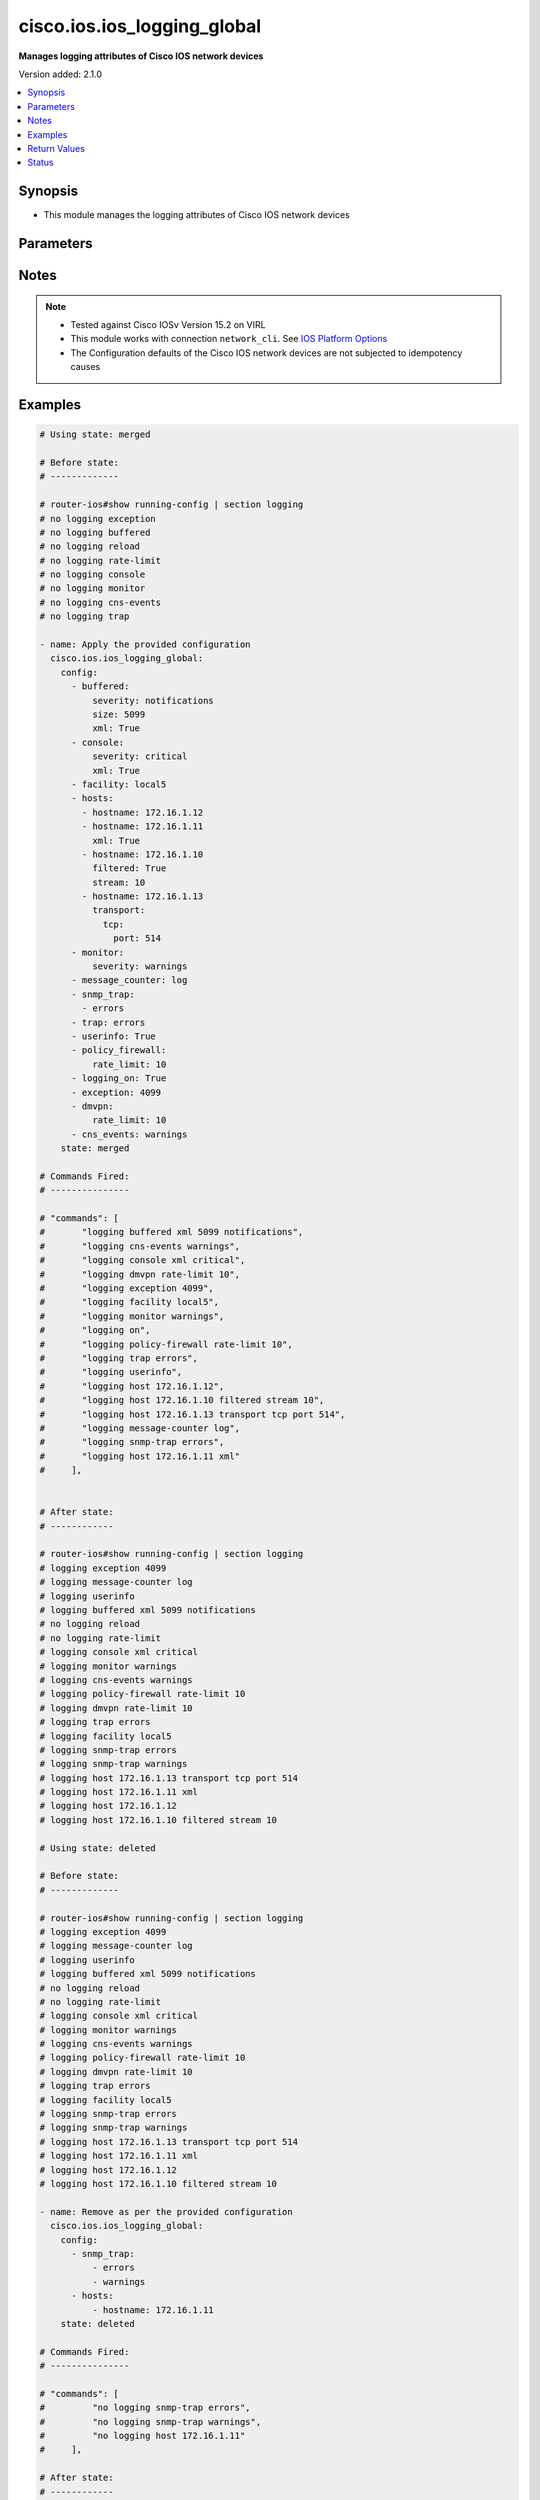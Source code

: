 .. _cisco.ios.ios_logging_global_module:


****************************
cisco.ios.ios_logging_global
****************************

**Manages logging attributes of Cisco IOS network devices**


Version added: 2.1.0

.. contents::
   :local:
   :depth: 1


Synopsis
--------
- This module manages the logging attributes of Cisco IOS network devices




Parameters
----------

.. raw:: html

    <table  border=0 cellpadding=0 class="documentation-table">
        <tr>
            <th colspan="6">Parameter</th>
            <th>Choices/<font color="blue">Defaults</font></th>
            <th width="100%">Comments</th>
        </tr>
            <tr>
                <td colspan="6">
                    <div class="ansibleOptionAnchor" id="parameter-"></div>
                    <b>config</b>
                    <a class="ansibleOptionLink" href="#parameter-" title="Permalink to this option"></a>
                    <div style="font-size: small">
                        <span style="color: purple">list</span>
                         / <span style="color: purple">elements=dictionary</span>
                    </div>
                </td>
                <td>
                </td>
                <td>
                        <div>A list containing dictionary of logging options</div>
                </td>
            </tr>
                                <tr>
                    <td class="elbow-placeholder"></td>
                <td colspan="5">
                    <div class="ansibleOptionAnchor" id="parameter-"></div>
                    <b>buffered</b>
                    <a class="ansibleOptionLink" href="#parameter-" title="Permalink to this option"></a>
                    <div style="font-size: small">
                        <span style="color: purple">dictionary</span>
                    </div>
                </td>
                <td>
                </td>
                <td>
                        <div>Set buffered logging parameters</div>
                </td>
            </tr>
                                <tr>
                    <td class="elbow-placeholder"></td>
                    <td class="elbow-placeholder"></td>
                <td colspan="4">
                    <div class="ansibleOptionAnchor" id="parameter-"></div>
                    <b>discriminator</b>
                    <a class="ansibleOptionLink" href="#parameter-" title="Permalink to this option"></a>
                    <div style="font-size: small">
                        <span style="color: purple">string</span>
                    </div>
                </td>
                <td>
                </td>
                <td>
                        <div>Establish MD-Buffer association</div>
                </td>
            </tr>
            <tr>
                    <td class="elbow-placeholder"></td>
                    <td class="elbow-placeholder"></td>
                <td colspan="4">
                    <div class="ansibleOptionAnchor" id="parameter-"></div>
                    <b>filtered</b>
                    <a class="ansibleOptionLink" href="#parameter-" title="Permalink to this option"></a>
                    <div style="font-size: small">
                        <span style="color: purple">boolean</span>
                    </div>
                </td>
                <td>
                        <ul style="margin: 0; padding: 0"><b>Choices:</b>
                                    <li>no</li>
                                    <li>yes</li>
                        </ul>
                </td>
                <td>
                        <div>Enable filtered logging</div>
                </td>
            </tr>
            <tr>
                    <td class="elbow-placeholder"></td>
                    <td class="elbow-placeholder"></td>
                <td colspan="4">
                    <div class="ansibleOptionAnchor" id="parameter-"></div>
                    <b>severity</b>
                    <a class="ansibleOptionLink" href="#parameter-" title="Permalink to this option"></a>
                    <div style="font-size: small">
                        <span style="color: purple">string</span>
                    </div>
                </td>
                <td>
                        <ul style="margin: 0; padding: 0"><b>Choices:</b>
                                    <li>alerts</li>
                                    <li>critical</li>
                                    <li>debugging</li>
                                    <li>emergencies</li>
                                    <li>errors</li>
                                    <li>informational</li>
                                    <li>notifications</li>
                                    <li>warnings</li>
                        </ul>
                </td>
                <td>
                        <div>Logging severity level</div>
                </td>
            </tr>
            <tr>
                    <td class="elbow-placeholder"></td>
                    <td class="elbow-placeholder"></td>
                <td colspan="4">
                    <div class="ansibleOptionAnchor" id="parameter-"></div>
                    <b>size</b>
                    <a class="ansibleOptionLink" href="#parameter-" title="Permalink to this option"></a>
                    <div style="font-size: small">
                        <span style="color: purple">integer</span>
                    </div>
                </td>
                <td>
                </td>
                <td>
                        <div>Logging buffer size</div>
                </td>
            </tr>
            <tr>
                    <td class="elbow-placeholder"></td>
                    <td class="elbow-placeholder"></td>
                <td colspan="4">
                    <div class="ansibleOptionAnchor" id="parameter-"></div>
                    <b>xml</b>
                    <a class="ansibleOptionLink" href="#parameter-" title="Permalink to this option"></a>
                    <div style="font-size: small">
                        <span style="color: purple">boolean</span>
                    </div>
                </td>
                <td>
                        <ul style="margin: 0; padding: 0"><b>Choices:</b>
                                    <li>no</li>
                                    <li>yes</li>
                        </ul>
                </td>
                <td>
                        <div>Enable logging in XML to XML logging buffer</div>
                </td>
            </tr>

            <tr>
                    <td class="elbow-placeholder"></td>
                <td colspan="5">
                    <div class="ansibleOptionAnchor" id="parameter-"></div>
                    <b>buginf</b>
                    <a class="ansibleOptionLink" href="#parameter-" title="Permalink to this option"></a>
                    <div style="font-size: small">
                        <span style="color: purple">boolean</span>
                    </div>
                </td>
                <td>
                        <ul style="margin: 0; padding: 0"><b>Choices:</b>
                                    <li>no</li>
                                    <li>yes</li>
                        </ul>
                </td>
                <td>
                        <div>Enable buginf logging for debugging</div>
                </td>
            </tr>
            <tr>
                    <td class="elbow-placeholder"></td>
                <td colspan="5">
                    <div class="ansibleOptionAnchor" id="parameter-"></div>
                    <b>cns_events</b>
                    <a class="ansibleOptionLink" href="#parameter-" title="Permalink to this option"></a>
                    <div style="font-size: small">
                        <span style="color: purple">string</span>
                    </div>
                </td>
                <td>
                        <ul style="margin: 0; padding: 0"><b>Choices:</b>
                                    <li>alerts</li>
                                    <li>critical</li>
                                    <li>debugging</li>
                                    <li>emergencies</li>
                                    <li>errors</li>
                                    <li>informational</li>
                                    <li>notifications</li>
                                    <li>warnings</li>
                        </ul>
                </td>
                <td>
                        <div>Set CNS Event logging level</div>
                </td>
            </tr>
            <tr>
                    <td class="elbow-placeholder"></td>
                <td colspan="5">
                    <div class="ansibleOptionAnchor" id="parameter-"></div>
                    <b>console</b>
                    <a class="ansibleOptionLink" href="#parameter-" title="Permalink to this option"></a>
                    <div style="font-size: small">
                        <span style="color: purple">dictionary</span>
                    </div>
                </td>
                <td>
                </td>
                <td>
                        <div>Set console logging parameters</div>
                </td>
            </tr>
                                <tr>
                    <td class="elbow-placeholder"></td>
                    <td class="elbow-placeholder"></td>
                <td colspan="4">
                    <div class="ansibleOptionAnchor" id="parameter-"></div>
                    <b>discriminator</b>
                    <a class="ansibleOptionLink" href="#parameter-" title="Permalink to this option"></a>
                    <div style="font-size: small">
                        <span style="color: purple">string</span>
                    </div>
                </td>
                <td>
                </td>
                <td>
                        <div>Establish MD-Buffer association</div>
                </td>
            </tr>
            <tr>
                    <td class="elbow-placeholder"></td>
                    <td class="elbow-placeholder"></td>
                <td colspan="4">
                    <div class="ansibleOptionAnchor" id="parameter-"></div>
                    <b>filtered</b>
                    <a class="ansibleOptionLink" href="#parameter-" title="Permalink to this option"></a>
                    <div style="font-size: small">
                        <span style="color: purple">boolean</span>
                    </div>
                </td>
                <td>
                        <ul style="margin: 0; padding: 0"><b>Choices:</b>
                                    <li>no</li>
                                    <li>yes</li>
                        </ul>
                </td>
                <td>
                        <div>Enable filtered logging</div>
                </td>
            </tr>
            <tr>
                    <td class="elbow-placeholder"></td>
                    <td class="elbow-placeholder"></td>
                <td colspan="4">
                    <div class="ansibleOptionAnchor" id="parameter-"></div>
                    <b>severity</b>
                    <a class="ansibleOptionLink" href="#parameter-" title="Permalink to this option"></a>
                    <div style="font-size: small">
                        <span style="color: purple">string</span>
                    </div>
                </td>
                <td>
                        <ul style="margin: 0; padding: 0"><b>Choices:</b>
                                    <li>alerts</li>
                                    <li>critical</li>
                                    <li>debugging</li>
                                    <li>emergencies</li>
                                    <li>errors</li>
                                    <li>informational</li>
                                    <li>notifications</li>
                                    <li>warnings</li>
                                    <li>guaranteed</li>
                        </ul>
                </td>
                <td>
                        <div>Logging severity level</div>
                </td>
            </tr>
            <tr>
                    <td class="elbow-placeholder"></td>
                    <td class="elbow-placeholder"></td>
                <td colspan="4">
                    <div class="ansibleOptionAnchor" id="parameter-"></div>
                    <b>xml</b>
                    <a class="ansibleOptionLink" href="#parameter-" title="Permalink to this option"></a>
                    <div style="font-size: small">
                        <span style="color: purple">boolean</span>
                    </div>
                </td>
                <td>
                        <ul style="margin: 0; padding: 0"><b>Choices:</b>
                                    <li>no</li>
                                    <li>yes</li>
                        </ul>
                </td>
                <td>
                        <div>Enable logging in XML to XML logging buffer</div>
                </td>
            </tr>

            <tr>
                    <td class="elbow-placeholder"></td>
                <td colspan="5">
                    <div class="ansibleOptionAnchor" id="parameter-"></div>
                    <b>count</b>
                    <a class="ansibleOptionLink" href="#parameter-" title="Permalink to this option"></a>
                    <div style="font-size: small">
                        <span style="color: purple">boolean</span>
                    </div>
                </td>
                <td>
                        <ul style="margin: 0; padding: 0"><b>Choices:</b>
                                    <li>no</li>
                                    <li>yes</li>
                        </ul>
                </td>
                <td>
                        <div>Count every log message and timestamp last occurance</div>
                </td>
            </tr>
            <tr>
                    <td class="elbow-placeholder"></td>
                <td colspan="5">
                    <div class="ansibleOptionAnchor" id="parameter-"></div>
                    <b>delimiter</b>
                    <a class="ansibleOptionLink" href="#parameter-" title="Permalink to this option"></a>
                    <div style="font-size: small">
                        <span style="color: purple">dictionary</span>
                    </div>
                </td>
                <td>
                </td>
                <td>
                        <div>Append delimiter to syslog messages</div>
                </td>
            </tr>
                                <tr>
                    <td class="elbow-placeholder"></td>
                    <td class="elbow-placeholder"></td>
                <td colspan="4">
                    <div class="ansibleOptionAnchor" id="parameter-"></div>
                    <b>tcp</b>
                    <a class="ansibleOptionLink" href="#parameter-" title="Permalink to this option"></a>
                    <div style="font-size: small">
                        <span style="color: purple">boolean</span>
                    </div>
                </td>
                <td>
                        <ul style="margin: 0; padding: 0"><b>Choices:</b>
                                    <li>no</li>
                                    <li>yes</li>
                        </ul>
                </td>
                <td>
                        <div>Append delimiter to syslog messages over TCP</div>
                </td>
            </tr>

            <tr>
                    <td class="elbow-placeholder"></td>
                <td colspan="5">
                    <div class="ansibleOptionAnchor" id="parameter-"></div>
                    <b>discriminator</b>
                    <a class="ansibleOptionLink" href="#parameter-" title="Permalink to this option"></a>
                    <div style="font-size: small">
                        <span style="color: purple">list</span>
                         / <span style="color: purple">elements=string</span>
                    </div>
                </td>
                <td>
                </td>
                <td>
                        <div>Create or modify a message discriminator</div>
                </td>
            </tr>
            <tr>
                    <td class="elbow-placeholder"></td>
                <td colspan="5">
                    <div class="ansibleOptionAnchor" id="parameter-"></div>
                    <b>dmvpn</b>
                    <a class="ansibleOptionLink" href="#parameter-" title="Permalink to this option"></a>
                    <div style="font-size: small">
                        <span style="color: purple">dictionary</span>
                    </div>
                </td>
                <td>
                </td>
                <td>
                        <div>DMVPN Configuration</div>
                </td>
            </tr>
                                <tr>
                    <td class="elbow-placeholder"></td>
                    <td class="elbow-placeholder"></td>
                <td colspan="4">
                    <div class="ansibleOptionAnchor" id="parameter-"></div>
                    <b>rate_limit</b>
                    <a class="ansibleOptionLink" href="#parameter-" title="Permalink to this option"></a>
                    <div style="font-size: small">
                        <span style="color: purple">integer</span>
                    </div>
                </td>
                <td>
                </td>
                <td>
                        <div>rate in messages/minute, default is 600 messages/minute (1-10000)</div>
                </td>
            </tr>

            <tr>
                    <td class="elbow-placeholder"></td>
                <td colspan="5">
                    <div class="ansibleOptionAnchor" id="parameter-"></div>
                    <b>esm</b>
                    <a class="ansibleOptionLink" href="#parameter-" title="Permalink to this option"></a>
                    <div style="font-size: small">
                        <span style="color: purple">dictionary</span>
                    </div>
                </td>
                <td>
                </td>
                <td>
                        <div>Set ESM filter restrictions</div>
                </td>
            </tr>
                                <tr>
                    <td class="elbow-placeholder"></td>
                    <td class="elbow-placeholder"></td>
                <td colspan="4">
                    <div class="ansibleOptionAnchor" id="parameter-"></div>
                    <b>config</b>
                    <a class="ansibleOptionLink" href="#parameter-" title="Permalink to this option"></a>
                    <div style="font-size: small">
                        <span style="color: purple">boolean</span>
                    </div>
                </td>
                <td>
                        <ul style="margin: 0; padding: 0"><b>Choices:</b>
                                    <li>no</li>
                                    <li>yes</li>
                        </ul>
                </td>
                <td>
                        <div>Permit/Deny configuration changes from ESM filters</div>
                </td>
            </tr>

            <tr>
                    <td class="elbow-placeholder"></td>
                <td colspan="5">
                    <div class="ansibleOptionAnchor" id="parameter-"></div>
                    <b>exception</b>
                    <a class="ansibleOptionLink" href="#parameter-" title="Permalink to this option"></a>
                    <div style="font-size: small">
                        <span style="color: purple">integer</span>
                    </div>
                </td>
                <td>
                </td>
                <td>
                        <div>Limit size of exception flush output (4096-2147483647)</div>
                </td>
            </tr>
            <tr>
                    <td class="elbow-placeholder"></td>
                <td colspan="5">
                    <div class="ansibleOptionAnchor" id="parameter-"></div>
                    <b>facility</b>
                    <a class="ansibleOptionLink" href="#parameter-" title="Permalink to this option"></a>
                    <div style="font-size: small">
                        <span style="color: purple">string</span>
                    </div>
                </td>
                <td>
                        <ul style="margin: 0; padding: 0"><b>Choices:</b>
                                    <li>auth</li>
                                    <li>cron</li>
                                    <li>daemon</li>
                                    <li>kern</li>
                                    <li>local0</li>
                                    <li>local1</li>
                                    <li>local2</li>
                                    <li>local3</li>
                                    <li>local4</li>
                                    <li>local5</li>
                                    <li>local6</li>
                                    <li>local7</li>
                                    <li>lpr</li>
                                    <li>mail</li>
                                    <li>news</li>
                                    <li>sys10</li>
                                    <li>sys11</li>
                                    <li>sys12</li>
                                    <li>sys13</li>
                                    <li>sys14</li>
                                    <li>sys9</li>
                                    <li>syslog</li>
                                    <li>user</li>
                                    <li>uucp</li>
                        </ul>
                </td>
                <td>
                        <div>Facility parameter for syslog messages</div>
                </td>
            </tr>
            <tr>
                    <td class="elbow-placeholder"></td>
                <td colspan="5">
                    <div class="ansibleOptionAnchor" id="parameter-"></div>
                    <b>filter</b>
                    <a class="ansibleOptionLink" href="#parameter-" title="Permalink to this option"></a>
                    <div style="font-size: small">
                        <span style="color: purple">list</span>
                         / <span style="color: purple">elements=dictionary</span>
                    </div>
                </td>
                <td>
                </td>
                <td>
                        <div>Specify logging filter</div>
                </td>
            </tr>
                                <tr>
                    <td class="elbow-placeholder"></td>
                    <td class="elbow-placeholder"></td>
                <td colspan="4">
                    <div class="ansibleOptionAnchor" id="parameter-"></div>
                    <b>args</b>
                    <a class="ansibleOptionLink" href="#parameter-" title="Permalink to this option"></a>
                    <div style="font-size: small">
                        <span style="color: purple">string</span>
                    </div>
                </td>
                <td>
                </td>
                <td>
                        <div>Arguments passed to filter module.</div>
                </td>
            </tr>
            <tr>
                    <td class="elbow-placeholder"></td>
                    <td class="elbow-placeholder"></td>
                <td colspan="4">
                    <div class="ansibleOptionAnchor" id="parameter-"></div>
                    <b>order</b>
                    <a class="ansibleOptionLink" href="#parameter-" title="Permalink to this option"></a>
                    <div style="font-size: small">
                        <span style="color: purple">integer</span>
                    </div>
                </td>
                <td>
                </td>
                <td>
                        <div>Order of filter execution</div>
                </td>
            </tr>
            <tr>
                    <td class="elbow-placeholder"></td>
                    <td class="elbow-placeholder"></td>
                <td colspan="4">
                    <div class="ansibleOptionAnchor" id="parameter-"></div>
                    <b>url</b>
                    <a class="ansibleOptionLink" href="#parameter-" title="Permalink to this option"></a>
                    <div style="font-size: small">
                        <span style="color: purple">string</span>
                    </div>
                </td>
                <td>
                </td>
                <td>
                        <div>Filter Uniform Resource Locator</div>
                </td>
            </tr>

            <tr>
                    <td class="elbow-placeholder"></td>
                <td colspan="5">
                    <div class="ansibleOptionAnchor" id="parameter-"></div>
                    <b>history</b>
                    <a class="ansibleOptionLink" href="#parameter-" title="Permalink to this option"></a>
                    <div style="font-size: small">
                        <span style="color: purple">dictionary</span>
                    </div>
                </td>
                <td>
                </td>
                <td>
                        <div>Configure syslog history table</div>
                </td>
            </tr>
                                <tr>
                    <td class="elbow-placeholder"></td>
                    <td class="elbow-placeholder"></td>
                <td colspan="4">
                    <div class="ansibleOptionAnchor" id="parameter-"></div>
                    <b>severity</b>
                    <a class="ansibleOptionLink" href="#parameter-" title="Permalink to this option"></a>
                    <div style="font-size: small">
                        <span style="color: purple">string</span>
                    </div>
                </td>
                <td>
                        <ul style="margin: 0; padding: 0"><b>Choices:</b>
                                    <li>alerts</li>
                                    <li>critical</li>
                                    <li>debugging</li>
                                    <li>emergencies</li>
                                    <li>errors</li>
                                    <li>informational</li>
                                    <li>notifications</li>
                                    <li>warnings</li>
                        </ul>
                </td>
                <td>
                        <div>Logging severity level</div>
                </td>
            </tr>
            <tr>
                    <td class="elbow-placeholder"></td>
                    <td class="elbow-placeholder"></td>
                <td colspan="4">
                    <div class="ansibleOptionAnchor" id="parameter-"></div>
                    <b>size</b>
                    <a class="ansibleOptionLink" href="#parameter-" title="Permalink to this option"></a>
                    <div style="font-size: small">
                        <span style="color: purple">integer</span>
                    </div>
                </td>
                <td>
                </td>
                <td>
                        <div>Logging buffer size</div>
                </td>
            </tr>

            <tr>
                    <td class="elbow-placeholder"></td>
                <td colspan="5">
                    <div class="ansibleOptionAnchor" id="parameter-"></div>
                    <b>hosts</b>
                    <a class="ansibleOptionLink" href="#parameter-" title="Permalink to this option"></a>
                    <div style="font-size: small">
                        <span style="color: purple">list</span>
                         / <span style="color: purple">elements=dictionary</span>
                    </div>
                </td>
                <td>
                </td>
                <td>
                        <div>Set syslog server IP address and parameters</div>
                </td>
            </tr>
                                <tr>
                    <td class="elbow-placeholder"></td>
                    <td class="elbow-placeholder"></td>
                <td colspan="4">
                    <div class="ansibleOptionAnchor" id="parameter-"></div>
                    <b>discriminator</b>
                    <a class="ansibleOptionLink" href="#parameter-" title="Permalink to this option"></a>
                    <div style="font-size: small">
                        <span style="color: purple">string</span>
                    </div>
                </td>
                <td>
                </td>
                <td>
                        <div>Establish MD-Buffer association</div>
                </td>
            </tr>
            <tr>
                    <td class="elbow-placeholder"></td>
                    <td class="elbow-placeholder"></td>
                <td colspan="4">
                    <div class="ansibleOptionAnchor" id="parameter-"></div>
                    <b>filtered</b>
                    <a class="ansibleOptionLink" href="#parameter-" title="Permalink to this option"></a>
                    <div style="font-size: small">
                        <span style="color: purple">boolean</span>
                    </div>
                </td>
                <td>
                        <ul style="margin: 0; padding: 0"><b>Choices:</b>
                                    <li>no</li>
                                    <li>yes</li>
                        </ul>
                </td>
                <td>
                        <div>Enable filtered logging</div>
                </td>
            </tr>
            <tr>
                    <td class="elbow-placeholder"></td>
                    <td class="elbow-placeholder"></td>
                <td colspan="4">
                    <div class="ansibleOptionAnchor" id="parameter-"></div>
                    <b>hostname</b>
                    <a class="ansibleOptionLink" href="#parameter-" title="Permalink to this option"></a>
                    <div style="font-size: small">
                        <span style="color: purple">string</span>
                    </div>
                </td>
                <td>
                </td>
                <td>
                        <div>IP address of the syslog server</div>
                </td>
            </tr>
            <tr>
                    <td class="elbow-placeholder"></td>
                    <td class="elbow-placeholder"></td>
                <td colspan="4">
                    <div class="ansibleOptionAnchor" id="parameter-"></div>
                    <b>ipv6</b>
                    <a class="ansibleOptionLink" href="#parameter-" title="Permalink to this option"></a>
                    <div style="font-size: small">
                        <span style="color: purple">string</span>
                    </div>
                </td>
                <td>
                </td>
                <td>
                        <div>Configure IPv6 syslog server</div>
                </td>
            </tr>
            <tr>
                    <td class="elbow-placeholder"></td>
                    <td class="elbow-placeholder"></td>
                <td colspan="4">
                    <div class="ansibleOptionAnchor" id="parameter-"></div>
                    <b>sequence_num_session</b>
                    <a class="ansibleOptionLink" href="#parameter-" title="Permalink to this option"></a>
                    <div style="font-size: small">
                        <span style="color: purple">boolean</span>
                    </div>
                </td>
                <td>
                        <ul style="margin: 0; padding: 0"><b>Choices:</b>
                                    <li>no</li>
                                    <li>yes</li>
                        </ul>
                </td>
                <td>
                        <div>Include session sequence number tag in syslog message</div>
                </td>
            </tr>
            <tr>
                    <td class="elbow-placeholder"></td>
                    <td class="elbow-placeholder"></td>
                <td colspan="4">
                    <div class="ansibleOptionAnchor" id="parameter-"></div>
                    <b>session_id</b>
                    <a class="ansibleOptionLink" href="#parameter-" title="Permalink to this option"></a>
                    <div style="font-size: small">
                        <span style="color: purple">dictionary</span>
                    </div>
                </td>
                <td>
                </td>
                <td>
                        <div>Specify syslog message session ID tagging</div>
                </td>
            </tr>
                                <tr>
                    <td class="elbow-placeholder"></td>
                    <td class="elbow-placeholder"></td>
                    <td class="elbow-placeholder"></td>
                <td colspan="3">
                    <div class="ansibleOptionAnchor" id="parameter-"></div>
                    <b>tag</b>
                    <a class="ansibleOptionLink" href="#parameter-" title="Permalink to this option"></a>
                    <div style="font-size: small">
                        <span style="color: purple">string</span>
                    </div>
                </td>
                <td>
                        <ul style="margin: 0; padding: 0"><b>Choices:</b>
                                    <li>hostname</li>
                                    <li>ipv4</li>
                                    <li>ipv6</li>
                        </ul>
                </td>
                <td>
                        <div>Include hostname in session ID tag</div>
                </td>
            </tr>
            <tr>
                    <td class="elbow-placeholder"></td>
                    <td class="elbow-placeholder"></td>
                    <td class="elbow-placeholder"></td>
                <td colspan="3">
                    <div class="ansibleOptionAnchor" id="parameter-"></div>
                    <b>text</b>
                    <a class="ansibleOptionLink" href="#parameter-" title="Permalink to this option"></a>
                    <div style="font-size: small">
                        <span style="color: purple">string</span>
                    </div>
                </td>
                <td>
                </td>
                <td>
                        <div>Include custom string in session ID tag</div>
                </td>
            </tr>

            <tr>
                    <td class="elbow-placeholder"></td>
                    <td class="elbow-placeholder"></td>
                <td colspan="4">
                    <div class="ansibleOptionAnchor" id="parameter-"></div>
                    <b>stream</b>
                    <a class="ansibleOptionLink" href="#parameter-" title="Permalink to this option"></a>
                    <div style="font-size: small">
                        <span style="color: purple">integer</span>
                    </div>
                </td>
                <td>
                </td>
                <td>
                        <div>This server should only receive messages from a numbered stream</div>
                </td>
            </tr>
            <tr>
                    <td class="elbow-placeholder"></td>
                    <td class="elbow-placeholder"></td>
                <td colspan="4">
                    <div class="ansibleOptionAnchor" id="parameter-"></div>
                    <b>transport</b>
                    <a class="ansibleOptionLink" href="#parameter-" title="Permalink to this option"></a>
                    <div style="font-size: small">
                        <span style="color: purple">dictionary</span>
                    </div>
                </td>
                <td>
                </td>
                <td>
                        <div>Specify the transport protocol (default=UDP)</div>
                </td>
            </tr>
                                <tr>
                    <td class="elbow-placeholder"></td>
                    <td class="elbow-placeholder"></td>
                    <td class="elbow-placeholder"></td>
                <td colspan="3">
                    <div class="ansibleOptionAnchor" id="parameter-"></div>
                    <b>tcp</b>
                    <a class="ansibleOptionLink" href="#parameter-" title="Permalink to this option"></a>
                    <div style="font-size: small">
                        <span style="color: purple">dictionary</span>
                    </div>
                </td>
                <td>
                </td>
                <td>
                        <div>Transport Control Protocol</div>
                </td>
            </tr>
                                <tr>
                    <td class="elbow-placeholder"></td>
                    <td class="elbow-placeholder"></td>
                    <td class="elbow-placeholder"></td>
                    <td class="elbow-placeholder"></td>
                <td colspan="2">
                    <div class="ansibleOptionAnchor" id="parameter-"></div>
                    <b>audit</b>
                    <a class="ansibleOptionLink" href="#parameter-" title="Permalink to this option"></a>
                    <div style="font-size: small">
                        <span style="color: purple">boolean</span>
                    </div>
                </td>
                <td>
                        <ul style="margin: 0; padding: 0"><b>Choices:</b>
                                    <li>no</li>
                                    <li>yes</li>
                        </ul>
                </td>
                <td>
                        <div>Set this host for IOS firewall audit logging</div>
                </td>
            </tr>
            <tr>
                    <td class="elbow-placeholder"></td>
                    <td class="elbow-placeholder"></td>
                    <td class="elbow-placeholder"></td>
                    <td class="elbow-placeholder"></td>
                <td colspan="2">
                    <div class="ansibleOptionAnchor" id="parameter-"></div>
                    <b>discriminator</b>
                    <a class="ansibleOptionLink" href="#parameter-" title="Permalink to this option"></a>
                    <div style="font-size: small">
                        <span style="color: purple">string</span>
                    </div>
                </td>
                <td>
                </td>
                <td>
                        <div>Establish MD-Buffer association</div>
                </td>
            </tr>
            <tr>
                    <td class="elbow-placeholder"></td>
                    <td class="elbow-placeholder"></td>
                    <td class="elbow-placeholder"></td>
                    <td class="elbow-placeholder"></td>
                <td colspan="2">
                    <div class="ansibleOptionAnchor" id="parameter-"></div>
                    <b>filtered</b>
                    <a class="ansibleOptionLink" href="#parameter-" title="Permalink to this option"></a>
                    <div style="font-size: small">
                        <span style="color: purple">boolean</span>
                    </div>
                </td>
                <td>
                        <ul style="margin: 0; padding: 0"><b>Choices:</b>
                                    <li>no</li>
                                    <li>yes</li>
                        </ul>
                </td>
                <td>
                        <div>Enable filtered logging</div>
                </td>
            </tr>
            <tr>
                    <td class="elbow-placeholder"></td>
                    <td class="elbow-placeholder"></td>
                    <td class="elbow-placeholder"></td>
                    <td class="elbow-placeholder"></td>
                <td colspan="2">
                    <div class="ansibleOptionAnchor" id="parameter-"></div>
                    <b>port</b>
                    <a class="ansibleOptionLink" href="#parameter-" title="Permalink to this option"></a>
                    <div style="font-size: small">
                        <span style="color: purple">integer</span>
                    </div>
                </td>
                <td>
                </td>
                <td>
                        <div>Specify the TCP port number (default=601) (1 - 65535)</div>
                </td>
            </tr>
            <tr>
                    <td class="elbow-placeholder"></td>
                    <td class="elbow-placeholder"></td>
                    <td class="elbow-placeholder"></td>
                    <td class="elbow-placeholder"></td>
                <td colspan="2">
                    <div class="ansibleOptionAnchor" id="parameter-"></div>
                    <b>sequence_num_session</b>
                    <a class="ansibleOptionLink" href="#parameter-" title="Permalink to this option"></a>
                    <div style="font-size: small">
                        <span style="color: purple">boolean</span>
                    </div>
                </td>
                <td>
                        <ul style="margin: 0; padding: 0"><b>Choices:</b>
                                    <li>no</li>
                                    <li>yes</li>
                        </ul>
                </td>
                <td>
                        <div>Include session sequence number tag in syslog message</div>
                </td>
            </tr>
            <tr>
                    <td class="elbow-placeholder"></td>
                    <td class="elbow-placeholder"></td>
                    <td class="elbow-placeholder"></td>
                    <td class="elbow-placeholder"></td>
                <td colspan="2">
                    <div class="ansibleOptionAnchor" id="parameter-"></div>
                    <b>session_id</b>
                    <a class="ansibleOptionLink" href="#parameter-" title="Permalink to this option"></a>
                    <div style="font-size: small">
                        <span style="color: purple">dictionary</span>
                    </div>
                </td>
                <td>
                </td>
                <td>
                        <div>Specify syslog message session ID tagging</div>
                </td>
            </tr>
                                <tr>
                    <td class="elbow-placeholder"></td>
                    <td class="elbow-placeholder"></td>
                    <td class="elbow-placeholder"></td>
                    <td class="elbow-placeholder"></td>
                    <td class="elbow-placeholder"></td>
                <td colspan="1">
                    <div class="ansibleOptionAnchor" id="parameter-"></div>
                    <b>tag</b>
                    <a class="ansibleOptionLink" href="#parameter-" title="Permalink to this option"></a>
                    <div style="font-size: small">
                        <span style="color: purple">string</span>
                    </div>
                </td>
                <td>
                        <ul style="margin: 0; padding: 0"><b>Choices:</b>
                                    <li>hostname</li>
                                    <li>ipv4</li>
                                    <li>ipv6</li>
                        </ul>
                </td>
                <td>
                        <div>Include hostname in session ID tag</div>
                </td>
            </tr>
            <tr>
                    <td class="elbow-placeholder"></td>
                    <td class="elbow-placeholder"></td>
                    <td class="elbow-placeholder"></td>
                    <td class="elbow-placeholder"></td>
                    <td class="elbow-placeholder"></td>
                <td colspan="1">
                    <div class="ansibleOptionAnchor" id="parameter-"></div>
                    <b>text</b>
                    <a class="ansibleOptionLink" href="#parameter-" title="Permalink to this option"></a>
                    <div style="font-size: small">
                        <span style="color: purple">string</span>
                    </div>
                </td>
                <td>
                </td>
                <td>
                        <div>Include custom string in session ID tag</div>
                </td>
            </tr>

            <tr>
                    <td class="elbow-placeholder"></td>
                    <td class="elbow-placeholder"></td>
                    <td class="elbow-placeholder"></td>
                    <td class="elbow-placeholder"></td>
                <td colspan="2">
                    <div class="ansibleOptionAnchor" id="parameter-"></div>
                    <b>stream</b>
                    <a class="ansibleOptionLink" href="#parameter-" title="Permalink to this option"></a>
                    <div style="font-size: small">
                        <span style="color: purple">integer</span>
                    </div>
                </td>
                <td>
                </td>
                <td>
                        <div>This server should only receive messages from a numbered stream</div>
                </td>
            </tr>
            <tr>
                    <td class="elbow-placeholder"></td>
                    <td class="elbow-placeholder"></td>
                    <td class="elbow-placeholder"></td>
                    <td class="elbow-placeholder"></td>
                <td colspan="2">
                    <div class="ansibleOptionAnchor" id="parameter-"></div>
                    <b>xml</b>
                    <a class="ansibleOptionLink" href="#parameter-" title="Permalink to this option"></a>
                    <div style="font-size: small">
                        <span style="color: purple">boolean</span>
                    </div>
                </td>
                <td>
                        <ul style="margin: 0; padding: 0"><b>Choices:</b>
                                    <li>no</li>
                                    <li>yes</li>
                        </ul>
                </td>
                <td>
                        <div>Enable logging in XML to XML logging buffer</div>
                </td>
            </tr>

            <tr>
                    <td class="elbow-placeholder"></td>
                    <td class="elbow-placeholder"></td>
                    <td class="elbow-placeholder"></td>
                <td colspan="3">
                    <div class="ansibleOptionAnchor" id="parameter-"></div>
                    <b>udp</b>
                    <a class="ansibleOptionLink" href="#parameter-" title="Permalink to this option"></a>
                    <div style="font-size: small">
                        <span style="color: purple">dictionary</span>
                    </div>
                </td>
                <td>
                </td>
                <td>
                        <div>User Datagram Protocol</div>
                </td>
            </tr>
                                <tr>
                    <td class="elbow-placeholder"></td>
                    <td class="elbow-placeholder"></td>
                    <td class="elbow-placeholder"></td>
                    <td class="elbow-placeholder"></td>
                <td colspan="2">
                    <div class="ansibleOptionAnchor" id="parameter-"></div>
                    <b>discriminator</b>
                    <a class="ansibleOptionLink" href="#parameter-" title="Permalink to this option"></a>
                    <div style="font-size: small">
                        <span style="color: purple">string</span>
                    </div>
                </td>
                <td>
                </td>
                <td>
                        <div>Establish MD-Buffer association</div>
                </td>
            </tr>
            <tr>
                    <td class="elbow-placeholder"></td>
                    <td class="elbow-placeholder"></td>
                    <td class="elbow-placeholder"></td>
                    <td class="elbow-placeholder"></td>
                <td colspan="2">
                    <div class="ansibleOptionAnchor" id="parameter-"></div>
                    <b>filtered</b>
                    <a class="ansibleOptionLink" href="#parameter-" title="Permalink to this option"></a>
                    <div style="font-size: small">
                        <span style="color: purple">boolean</span>
                    </div>
                </td>
                <td>
                        <ul style="margin: 0; padding: 0"><b>Choices:</b>
                                    <li>no</li>
                                    <li>yes</li>
                        </ul>
                </td>
                <td>
                        <div>Enable filtered logging</div>
                </td>
            </tr>
            <tr>
                    <td class="elbow-placeholder"></td>
                    <td class="elbow-placeholder"></td>
                    <td class="elbow-placeholder"></td>
                    <td class="elbow-placeholder"></td>
                <td colspan="2">
                    <div class="ansibleOptionAnchor" id="parameter-"></div>
                    <b>port</b>
                    <a class="ansibleOptionLink" href="#parameter-" title="Permalink to this option"></a>
                    <div style="font-size: small">
                        <span style="color: purple">integer</span>
                    </div>
                </td>
                <td>
                </td>
                <td>
                        <div>Specify the TCP port number (default=601) (1 - 65535)</div>
                </td>
            </tr>
            <tr>
                    <td class="elbow-placeholder"></td>
                    <td class="elbow-placeholder"></td>
                    <td class="elbow-placeholder"></td>
                    <td class="elbow-placeholder"></td>
                <td colspan="2">
                    <div class="ansibleOptionAnchor" id="parameter-"></div>
                    <b>sequence_num_session</b>
                    <a class="ansibleOptionLink" href="#parameter-" title="Permalink to this option"></a>
                    <div style="font-size: small">
                        <span style="color: purple">boolean</span>
                    </div>
                </td>
                <td>
                        <ul style="margin: 0; padding: 0"><b>Choices:</b>
                                    <li>no</li>
                                    <li>yes</li>
                        </ul>
                </td>
                <td>
                        <div>Include session sequence number tag in syslog message</div>
                </td>
            </tr>
            <tr>
                    <td class="elbow-placeholder"></td>
                    <td class="elbow-placeholder"></td>
                    <td class="elbow-placeholder"></td>
                    <td class="elbow-placeholder"></td>
                <td colspan="2">
                    <div class="ansibleOptionAnchor" id="parameter-"></div>
                    <b>session_id</b>
                    <a class="ansibleOptionLink" href="#parameter-" title="Permalink to this option"></a>
                    <div style="font-size: small">
                        <span style="color: purple">dictionary</span>
                    </div>
                </td>
                <td>
                </td>
                <td>
                        <div>Specify syslog message session ID tagging</div>
                </td>
            </tr>
                                <tr>
                    <td class="elbow-placeholder"></td>
                    <td class="elbow-placeholder"></td>
                    <td class="elbow-placeholder"></td>
                    <td class="elbow-placeholder"></td>
                    <td class="elbow-placeholder"></td>
                <td colspan="1">
                    <div class="ansibleOptionAnchor" id="parameter-"></div>
                    <b>tag</b>
                    <a class="ansibleOptionLink" href="#parameter-" title="Permalink to this option"></a>
                    <div style="font-size: small">
                        <span style="color: purple">string</span>
                    </div>
                </td>
                <td>
                        <ul style="margin: 0; padding: 0"><b>Choices:</b>
                                    <li>hostname</li>
                                    <li>ipv4</li>
                                    <li>ipv6</li>
                        </ul>
                </td>
                <td>
                        <div>Include hostname in session ID tag</div>
                </td>
            </tr>
            <tr>
                    <td class="elbow-placeholder"></td>
                    <td class="elbow-placeholder"></td>
                    <td class="elbow-placeholder"></td>
                    <td class="elbow-placeholder"></td>
                    <td class="elbow-placeholder"></td>
                <td colspan="1">
                    <div class="ansibleOptionAnchor" id="parameter-"></div>
                    <b>text</b>
                    <a class="ansibleOptionLink" href="#parameter-" title="Permalink to this option"></a>
                    <div style="font-size: small">
                        <span style="color: purple">string</span>
                    </div>
                </td>
                <td>
                </td>
                <td>
                        <div>Include custom string in session ID tag</div>
                </td>
            </tr>

            <tr>
                    <td class="elbow-placeholder"></td>
                    <td class="elbow-placeholder"></td>
                    <td class="elbow-placeholder"></td>
                    <td class="elbow-placeholder"></td>
                <td colspan="2">
                    <div class="ansibleOptionAnchor" id="parameter-"></div>
                    <b>stream</b>
                    <a class="ansibleOptionLink" href="#parameter-" title="Permalink to this option"></a>
                    <div style="font-size: small">
                        <span style="color: purple">integer</span>
                    </div>
                </td>
                <td>
                </td>
                <td>
                        <div>This server should only receive messages from a numbered stream</div>
                </td>
            </tr>
            <tr>
                    <td class="elbow-placeholder"></td>
                    <td class="elbow-placeholder"></td>
                    <td class="elbow-placeholder"></td>
                    <td class="elbow-placeholder"></td>
                <td colspan="2">
                    <div class="ansibleOptionAnchor" id="parameter-"></div>
                    <b>xml</b>
                    <a class="ansibleOptionLink" href="#parameter-" title="Permalink to this option"></a>
                    <div style="font-size: small">
                        <span style="color: purple">boolean</span>
                    </div>
                </td>
                <td>
                        <ul style="margin: 0; padding: 0"><b>Choices:</b>
                                    <li>no</li>
                                    <li>yes</li>
                        </ul>
                </td>
                <td>
                        <div>Enable logging in XML to XML logging buffer</div>
                </td>
            </tr>


            <tr>
                    <td class="elbow-placeholder"></td>
                    <td class="elbow-placeholder"></td>
                <td colspan="4">
                    <div class="ansibleOptionAnchor" id="parameter-"></div>
                    <b>vrf</b>
                    <a class="ansibleOptionLink" href="#parameter-" title="Permalink to this option"></a>
                    <div style="font-size: small">
                        <span style="color: purple">string</span>
                    </div>
                </td>
                <td>
                </td>
                <td>
                        <div>Set VRF option</div>
                </td>
            </tr>
            <tr>
                    <td class="elbow-placeholder"></td>
                    <td class="elbow-placeholder"></td>
                <td colspan="4">
                    <div class="ansibleOptionAnchor" id="parameter-"></div>
                    <b>xml</b>
                    <a class="ansibleOptionLink" href="#parameter-" title="Permalink to this option"></a>
                    <div style="font-size: small">
                        <span style="color: purple">boolean</span>
                    </div>
                </td>
                <td>
                        <ul style="margin: 0; padding: 0"><b>Choices:</b>
                                    <li>no</li>
                                    <li>yes</li>
                        </ul>
                </td>
                <td>
                        <div>Enable logging in XML to XML logging buffer</div>
                </td>
            </tr>

            <tr>
                    <td class="elbow-placeholder"></td>
                <td colspan="5">
                    <div class="ansibleOptionAnchor" id="parameter-"></div>
                    <b>logging_on</b>
                    <a class="ansibleOptionLink" href="#parameter-" title="Permalink to this option"></a>
                    <div style="font-size: small">
                        <span style="color: purple">string</span>
                    </div>
                </td>
                <td>
                        <ul style="margin: 0; padding: 0"><b>Choices:</b>
                                    <li>enable</li>
                                    <li>disable</li>
                        </ul>
                </td>
                <td>
                        <div>Enable logging to all enabled destinations</div>
                </td>
            </tr>
            <tr>
                    <td class="elbow-placeholder"></td>
                <td colspan="5">
                    <div class="ansibleOptionAnchor" id="parameter-"></div>
                    <b>message_counter</b>
                    <a class="ansibleOptionLink" href="#parameter-" title="Permalink to this option"></a>
                    <div style="font-size: small">
                        <span style="color: purple">list</span>
                         / <span style="color: purple">elements=string</span>
                    </div>
                </td>
                <td>
                        <ul style="margin: 0; padding: 0"><b>Choices:</b>
                                    <li>log</li>
                                    <li>debug</li>
                                    <li>syslog</li>
                        </ul>
                </td>
                <td>
                        <div>Configure log message to include certain counter value</div>
                </td>
            </tr>
            <tr>
                    <td class="elbow-placeholder"></td>
                <td colspan="5">
                    <div class="ansibleOptionAnchor" id="parameter-"></div>
                    <b>monitor</b>
                    <a class="ansibleOptionLink" href="#parameter-" title="Permalink to this option"></a>
                    <div style="font-size: small">
                        <span style="color: purple">dictionary</span>
                    </div>
                </td>
                <td>
                </td>
                <td>
                        <div>Set terminal line (monitor) logging parameters</div>
                </td>
            </tr>
                                <tr>
                    <td class="elbow-placeholder"></td>
                    <td class="elbow-placeholder"></td>
                <td colspan="4">
                    <div class="ansibleOptionAnchor" id="parameter-"></div>
                    <b>discriminator</b>
                    <a class="ansibleOptionLink" href="#parameter-" title="Permalink to this option"></a>
                    <div style="font-size: small">
                        <span style="color: purple">string</span>
                    </div>
                </td>
                <td>
                </td>
                <td>
                        <div>Establish MD-Buffer association</div>
                </td>
            </tr>
            <tr>
                    <td class="elbow-placeholder"></td>
                    <td class="elbow-placeholder"></td>
                <td colspan="4">
                    <div class="ansibleOptionAnchor" id="parameter-"></div>
                    <b>filtered</b>
                    <a class="ansibleOptionLink" href="#parameter-" title="Permalink to this option"></a>
                    <div style="font-size: small">
                        <span style="color: purple">boolean</span>
                    </div>
                </td>
                <td>
                        <ul style="margin: 0; padding: 0"><b>Choices:</b>
                                    <li>no</li>
                                    <li>yes</li>
                        </ul>
                </td>
                <td>
                        <div>Enable filtered logging</div>
                </td>
            </tr>
            <tr>
                    <td class="elbow-placeholder"></td>
                    <td class="elbow-placeholder"></td>
                <td colspan="4">
                    <div class="ansibleOptionAnchor" id="parameter-"></div>
                    <b>severity</b>
                    <a class="ansibleOptionLink" href="#parameter-" title="Permalink to this option"></a>
                    <div style="font-size: small">
                        <span style="color: purple">string</span>
                    </div>
                </td>
                <td>
                        <ul style="margin: 0; padding: 0"><b>Choices:</b>
                                    <li>alerts</li>
                                    <li>critical</li>
                                    <li>debugging</li>
                                    <li>emergencies</li>
                                    <li>errors</li>
                                    <li>informational</li>
                                    <li>notifications</li>
                                    <li>warnings</li>
                        </ul>
                </td>
                <td>
                        <div>Logging severity level</div>
                </td>
            </tr>
            <tr>
                    <td class="elbow-placeholder"></td>
                    <td class="elbow-placeholder"></td>
                <td colspan="4">
                    <div class="ansibleOptionAnchor" id="parameter-"></div>
                    <b>xml</b>
                    <a class="ansibleOptionLink" href="#parameter-" title="Permalink to this option"></a>
                    <div style="font-size: small">
                        <span style="color: purple">boolean</span>
                    </div>
                </td>
                <td>
                        <ul style="margin: 0; padding: 0"><b>Choices:</b>
                                    <li>no</li>
                                    <li>yes</li>
                        </ul>
                </td>
                <td>
                        <div>Enable logging in XML to XML logging buffer</div>
                </td>
            </tr>

            <tr>
                    <td class="elbow-placeholder"></td>
                <td colspan="5">
                    <div class="ansibleOptionAnchor" id="parameter-"></div>
                    <b>origin_id</b>
                    <a class="ansibleOptionLink" href="#parameter-" title="Permalink to this option"></a>
                    <div style="font-size: small">
                        <span style="color: purple">dictionary</span>
                    </div>
                </td>
                <td>
                </td>
                <td>
                        <div>Add origin ID to syslog messages</div>
                </td>
            </tr>
                                <tr>
                    <td class="elbow-placeholder"></td>
                    <td class="elbow-placeholder"></td>
                <td colspan="4">
                    <div class="ansibleOptionAnchor" id="parameter-"></div>
                    <b>tag</b>
                    <a class="ansibleOptionLink" href="#parameter-" title="Permalink to this option"></a>
                    <div style="font-size: small">
                        <span style="color: purple">string</span>
                    </div>
                </td>
                <td>
                        <ul style="margin: 0; padding: 0"><b>Choices:</b>
                                    <li>hostname</li>
                                    <li>ip</li>
                                    <li>ipv6</li>
                        </ul>
                </td>
                <td>
                        <div>Include hostname in session ID tag</div>
                </td>
            </tr>
            <tr>
                    <td class="elbow-placeholder"></td>
                    <td class="elbow-placeholder"></td>
                <td colspan="4">
                    <div class="ansibleOptionAnchor" id="parameter-"></div>
                    <b>text</b>
                    <a class="ansibleOptionLink" href="#parameter-" title="Permalink to this option"></a>
                    <div style="font-size: small">
                        <span style="color: purple">string</span>
                    </div>
                </td>
                <td>
                </td>
                <td>
                        <div>Include custom string in session ID tag</div>
                </td>
            </tr>

            <tr>
                    <td class="elbow-placeholder"></td>
                <td colspan="5">
                    <div class="ansibleOptionAnchor" id="parameter-"></div>
                    <b>persistent</b>
                    <a class="ansibleOptionLink" href="#parameter-" title="Permalink to this option"></a>
                    <div style="font-size: small">
                        <span style="color: purple">dictionary</span>
                    </div>
                </td>
                <td>
                </td>
                <td>
                        <div>Set persistent logging parameters</div>
                </td>
            </tr>
                                <tr>
                    <td class="elbow-placeholder"></td>
                    <td class="elbow-placeholder"></td>
                <td colspan="4">
                    <div class="ansibleOptionAnchor" id="parameter-"></div>
                    <b>batch</b>
                    <a class="ansibleOptionLink" href="#parameter-" title="Permalink to this option"></a>
                    <div style="font-size: small">
                        <span style="color: purple">integer</span>
                    </div>
                </td>
                <td>
                </td>
                <td>
                        <div>Set batch size for writing to persistent storage (4096-2142715904)</div>
                </td>
            </tr>
            <tr>
                    <td class="elbow-placeholder"></td>
                    <td class="elbow-placeholder"></td>
                <td colspan="4">
                    <div class="ansibleOptionAnchor" id="parameter-"></div>
                    <b>filesize</b>
                    <a class="ansibleOptionLink" href="#parameter-" title="Permalink to this option"></a>
                    <div style="font-size: small">
                        <span style="color: purple">integer</span>
                    </div>
                </td>
                <td>
                </td>
                <td>
                        <div>Set size of individual log files (4096-2142715904)</div>
                </td>
            </tr>
            <tr>
                    <td class="elbow-placeholder"></td>
                    <td class="elbow-placeholder"></td>
                <td colspan="4">
                    <div class="ansibleOptionAnchor" id="parameter-"></div>
                    <b>immediate</b>
                    <a class="ansibleOptionLink" href="#parameter-" title="Permalink to this option"></a>
                    <div style="font-size: small">
                        <span style="color: purple">boolean</span>
                    </div>
                </td>
                <td>
                        <ul style="margin: 0; padding: 0"><b>Choices:</b>
                                    <li>no</li>
                                    <li>yes</li>
                        </ul>
                </td>
                <td>
                        <div>Write log entry to storage immediately (no buffering).</div>
                </td>
            </tr>
            <tr>
                    <td class="elbow-placeholder"></td>
                    <td class="elbow-placeholder"></td>
                <td colspan="4">
                    <div class="ansibleOptionAnchor" id="parameter-"></div>
                    <b>notify</b>
                    <a class="ansibleOptionLink" href="#parameter-" title="Permalink to this option"></a>
                    <div style="font-size: small">
                        <span style="color: purple">boolean</span>
                    </div>
                </td>
                <td>
                        <ul style="margin: 0; padding: 0"><b>Choices:</b>
                                    <li>no</li>
                                    <li>yes</li>
                        </ul>
                </td>
                <td>
                        <div>Notify when show logging [persistent] is activated.</div>
                </td>
            </tr>
            <tr>
                    <td class="elbow-placeholder"></td>
                    <td class="elbow-placeholder"></td>
                <td colspan="4">
                    <div class="ansibleOptionAnchor" id="parameter-"></div>
                    <b>protected</b>
                    <a class="ansibleOptionLink" href="#parameter-" title="Permalink to this option"></a>
                    <div style="font-size: small">
                        <span style="color: purple">boolean</span>
                    </div>
                </td>
                <td>
                        <ul style="margin: 0; padding: 0"><b>Choices:</b>
                                    <li>no</li>
                                    <li>yes</li>
                        </ul>
                </td>
                <td>
                        <div>Eliminates manipulation on logging-persistent files.</div>
                </td>
            </tr>
            <tr>
                    <td class="elbow-placeholder"></td>
                    <td class="elbow-placeholder"></td>
                <td colspan="4">
                    <div class="ansibleOptionAnchor" id="parameter-"></div>
                    <b>size</b>
                    <a class="ansibleOptionLink" href="#parameter-" title="Permalink to this option"></a>
                    <div style="font-size: small">
                        <span style="color: purple">integer</span>
                    </div>
                </td>
                <td>
                </td>
                <td>
                        <div>Set disk space for writing log messages (4096-2142715904)</div>
                </td>
            </tr>
            <tr>
                    <td class="elbow-placeholder"></td>
                    <td class="elbow-placeholder"></td>
                <td colspan="4">
                    <div class="ansibleOptionAnchor" id="parameter-"></div>
                    <b>threshold</b>
                    <a class="ansibleOptionLink" href="#parameter-" title="Permalink to this option"></a>
                    <div style="font-size: small">
                        <span style="color: purple">integer</span>
                    </div>
                </td>
                <td>
                </td>
                <td>
                        <div>Set threshold for logging persistent</div>
                </td>
            </tr>
            <tr>
                    <td class="elbow-placeholder"></td>
                    <td class="elbow-placeholder"></td>
                <td colspan="4">
                    <div class="ansibleOptionAnchor" id="parameter-"></div>
                    <b>url</b>
                    <a class="ansibleOptionLink" href="#parameter-" title="Permalink to this option"></a>
                    <div style="font-size: small">
                        <span style="color: purple">string</span>
                    </div>
                </td>
                <td>
                </td>
                <td>
                        <div>URL to store logging messages</div>
                </td>
            </tr>

            <tr>
                    <td class="elbow-placeholder"></td>
                <td colspan="5">
                    <div class="ansibleOptionAnchor" id="parameter-"></div>
                    <b>policy_firewall</b>
                    <a class="ansibleOptionLink" href="#parameter-" title="Permalink to this option"></a>
                    <div style="font-size: small">
                        <span style="color: purple">dictionary</span>
                    </div>
                </td>
                <td>
                </td>
                <td>
                        <div>Firewall configuration</div>
                </td>
            </tr>
                                <tr>
                    <td class="elbow-placeholder"></td>
                    <td class="elbow-placeholder"></td>
                <td colspan="4">
                    <div class="ansibleOptionAnchor" id="parameter-"></div>
                    <b>rate_limit</b>
                    <a class="ansibleOptionLink" href="#parameter-" title="Permalink to this option"></a>
                    <div style="font-size: small">
                        <span style="color: purple">integer</span>
                    </div>
                </td>
                <td>
                </td>
                <td>
                        <div>(0-3600) value in seconds, default is 30 Sec.</div>
                </td>
            </tr>

            <tr>
                    <td class="elbow-placeholder"></td>
                <td colspan="5">
                    <div class="ansibleOptionAnchor" id="parameter-"></div>
                    <b>queue_limit</b>
                    <a class="ansibleOptionLink" href="#parameter-" title="Permalink to this option"></a>
                    <div style="font-size: small">
                        <span style="color: purple">dictionary</span>
                    </div>
                </td>
                <td>
                </td>
                <td>
                        <div>Set logger message queue size</div>
                </td>
            </tr>
                                <tr>
                    <td class="elbow-placeholder"></td>
                    <td class="elbow-placeholder"></td>
                <td colspan="4">
                    <div class="ansibleOptionAnchor" id="parameter-"></div>
                    <b>esm</b>
                    <a class="ansibleOptionLink" href="#parameter-" title="Permalink to this option"></a>
                    <div style="font-size: small">
                        <span style="color: purple">integer</span>
                    </div>
                </td>
                <td>
                </td>
                <td>
                        <div>(100-2147483647) set new queue size</div>
                </td>
            </tr>
            <tr>
                    <td class="elbow-placeholder"></td>
                    <td class="elbow-placeholder"></td>
                <td colspan="4">
                    <div class="ansibleOptionAnchor" id="parameter-"></div>
                    <b>size</b>
                    <a class="ansibleOptionLink" href="#parameter-" title="Permalink to this option"></a>
                    <div style="font-size: small">
                        <span style="color: purple">integer</span>
                    </div>
                </td>
                <td>
                </td>
                <td>
                        <div>(100-2147483647) set new queue size</div>
                </td>
            </tr>
            <tr>
                    <td class="elbow-placeholder"></td>
                    <td class="elbow-placeholder"></td>
                <td colspan="4">
                    <div class="ansibleOptionAnchor" id="parameter-"></div>
                    <b>trap</b>
                    <a class="ansibleOptionLink" href="#parameter-" title="Permalink to this option"></a>
                    <div style="font-size: small">
                        <span style="color: purple">integer</span>
                    </div>
                </td>
                <td>
                </td>
                <td>
                        <div>(100-2147483647) set new queue size</div>
                </td>
            </tr>

            <tr>
                    <td class="elbow-placeholder"></td>
                <td colspan="5">
                    <div class="ansibleOptionAnchor" id="parameter-"></div>
                    <b>rate_limit</b>
                    <a class="ansibleOptionLink" href="#parameter-" title="Permalink to this option"></a>
                    <div style="font-size: small">
                        <span style="color: purple">dictionary</span>
                    </div>
                </td>
                <td>
                </td>
                <td>
                        <div>Set messages per second limit</div>
                </td>
            </tr>
                                <tr>
                    <td class="elbow-placeholder"></td>
                    <td class="elbow-placeholder"></td>
                <td colspan="4">
                    <div class="ansibleOptionAnchor" id="parameter-"></div>
                    <b>all</b>
                    <a class="ansibleOptionLink" href="#parameter-" title="Permalink to this option"></a>
                    <div style="font-size: small">
                        <span style="color: purple">boolean</span>
                    </div>
                </td>
                <td>
                        <ul style="margin: 0; padding: 0"><b>Choices:</b>
                                    <li>no</li>
                                    <li>yes</li>
                        </ul>
                </td>
                <td>
                        <div>(1-10000) message per second</div>
                </td>
            </tr>
            <tr>
                    <td class="elbow-placeholder"></td>
                    <td class="elbow-placeholder"></td>
                <td colspan="4">
                    <div class="ansibleOptionAnchor" id="parameter-"></div>
                    <b>console</b>
                    <a class="ansibleOptionLink" href="#parameter-" title="Permalink to this option"></a>
                    <div style="font-size: small">
                        <span style="color: purple">boolean</span>
                    </div>
                </td>
                <td>
                        <ul style="margin: 0; padding: 0"><b>Choices:</b>
                                    <li>no</li>
                                    <li>yes</li>
                        </ul>
                </td>
                <td>
                        <div>(1-10000) message per second</div>
                </td>
            </tr>
            <tr>
                    <td class="elbow-placeholder"></td>
                    <td class="elbow-placeholder"></td>
                <td colspan="4">
                    <div class="ansibleOptionAnchor" id="parameter-"></div>
                    <b>except_severity</b>
                    <a class="ansibleOptionLink" href="#parameter-" title="Permalink to this option"></a>
                    <div style="font-size: small">
                        <span style="color: purple">string</span>
                    </div>
                </td>
                <td>
                        <ul style="margin: 0; padding: 0"><b>Choices:</b>
                                    <li>alerts</li>
                                    <li>critical</li>
                                    <li>debugging</li>
                                    <li>emergencies</li>
                                    <li>errors</li>
                                    <li>informational</li>
                                    <li>notifications</li>
                                    <li>warnings</li>
                        </ul>
                </td>
                <td>
                        <div>Messages of this severity or higher</div>
                </td>
            </tr>
            <tr>
                    <td class="elbow-placeholder"></td>
                    <td class="elbow-placeholder"></td>
                <td colspan="4">
                    <div class="ansibleOptionAnchor" id="parameter-"></div>
                    <b>size</b>
                    <a class="ansibleOptionLink" href="#parameter-" title="Permalink to this option"></a>
                    <div style="font-size: small">
                        <span style="color: purple">integer</span>
                         / <span style="color: red">required</span>
                    </div>
                </td>
                <td>
                </td>
                <td>
                        <div>(1-10000) message per second</div>
                </td>
            </tr>

            <tr>
                    <td class="elbow-placeholder"></td>
                <td colspan="5">
                    <div class="ansibleOptionAnchor" id="parameter-"></div>
                    <b>reload</b>
                    <a class="ansibleOptionLink" href="#parameter-" title="Permalink to this option"></a>
                    <div style="font-size: small">
                        <span style="color: purple">dictionary</span>
                    </div>
                </td>
                <td>
                </td>
                <td>
                        <div>Set reload logging level</div>
                </td>
            </tr>
                                <tr>
                    <td class="elbow-placeholder"></td>
                    <td class="elbow-placeholder"></td>
                <td colspan="4">
                    <div class="ansibleOptionAnchor" id="parameter-"></div>
                    <b>message_limit</b>
                    <a class="ansibleOptionLink" href="#parameter-" title="Permalink to this option"></a>
                    <div style="font-size: small">
                        <span style="color: purple">integer</span>
                    </div>
                </td>
                <td>
                </td>
                <td>
                        <div>Number of messages (1-4294967295&gt;)</div>
                </td>
            </tr>
            <tr>
                    <td class="elbow-placeholder"></td>
                    <td class="elbow-placeholder"></td>
                <td colspan="4">
                    <div class="ansibleOptionAnchor" id="parameter-"></div>
                    <b>severity</b>
                    <a class="ansibleOptionLink" href="#parameter-" title="Permalink to this option"></a>
                    <div style="font-size: small">
                        <span style="color: purple">string</span>
                    </div>
                </td>
                <td>
                        <ul style="margin: 0; padding: 0"><b>Choices:</b>
                                    <li>alerts</li>
                                    <li>critical</li>
                                    <li>debugging</li>
                                    <li>emergencies</li>
                                    <li>errors</li>
                                    <li>informational</li>
                                    <li>notifications</li>
                                    <li>warnings</li>
                        </ul>
                </td>
                <td>
                        <div>Logging severity level</div>
                </td>
            </tr>

            <tr>
                    <td class="elbow-placeholder"></td>
                <td colspan="5">
                    <div class="ansibleOptionAnchor" id="parameter-"></div>
                    <b>server_arp</b>
                    <a class="ansibleOptionLink" href="#parameter-" title="Permalink to this option"></a>
                    <div style="font-size: small">
                        <span style="color: purple">boolean</span>
                    </div>
                </td>
                <td>
                        <ul style="margin: 0; padding: 0"><b>Choices:</b>
                                    <li>no</li>
                                    <li>yes</li>
                        </ul>
                </td>
                <td>
                        <div>Enable sending ARP requests for syslog servers when first configured</div>
                </td>
            </tr>
            <tr>
                    <td class="elbow-placeholder"></td>
                <td colspan="5">
                    <div class="ansibleOptionAnchor" id="parameter-"></div>
                    <b>snmp_trap</b>
                    <a class="ansibleOptionLink" href="#parameter-" title="Permalink to this option"></a>
                    <div style="font-size: small">
                        <span style="color: purple">list</span>
                         / <span style="color: purple">elements=string</span>
                    </div>
                </td>
                <td>
                        <ul style="margin: 0; padding: 0"><b>Choices:</b>
                                    <li>alerts</li>
                                    <li>critical</li>
                                    <li>debugging</li>
                                    <li>emergencies</li>
                                    <li>errors</li>
                                    <li>informational</li>
                                    <li>notifications</li>
                                    <li>warnings</li>
                        </ul>
                </td>
                <td>
                        <div>Set syslog level for sending snmp trap</div>
                </td>
            </tr>
            <tr>
                    <td class="elbow-placeholder"></td>
                <td colspan="5">
                    <div class="ansibleOptionAnchor" id="parameter-"></div>
                    <b>source_interface</b>
                    <a class="ansibleOptionLink" href="#parameter-" title="Permalink to this option"></a>
                    <div style="font-size: small">
                        <span style="color: purple">list</span>
                         / <span style="color: purple">elements=dictionary</span>
                    </div>
                </td>
                <td>
                </td>
                <td>
                        <div>Specify interface for source address in logging transactions</div>
                </td>
            </tr>
                                <tr>
                    <td class="elbow-placeholder"></td>
                    <td class="elbow-placeholder"></td>
                <td colspan="4">
                    <div class="ansibleOptionAnchor" id="parameter-"></div>
                    <b>interface</b>
                    <a class="ansibleOptionLink" href="#parameter-" title="Permalink to this option"></a>
                    <div style="font-size: small">
                        <span style="color: purple">string</span>
                    </div>
                </td>
                <td>
                </td>
                <td>
                        <div>Interface name with number</div>
                </td>
            </tr>
            <tr>
                    <td class="elbow-placeholder"></td>
                    <td class="elbow-placeholder"></td>
                <td colspan="4">
                    <div class="ansibleOptionAnchor" id="parameter-"></div>
                    <b>vrf</b>
                    <a class="ansibleOptionLink" href="#parameter-" title="Permalink to this option"></a>
                    <div style="font-size: small">
                        <span style="color: purple">string</span>
                    </div>
                </td>
                <td>
                </td>
                <td>
                        <div>VPN Routing/Forwarding intstance name</div>
                </td>
            </tr>

            <tr>
                    <td class="elbow-placeholder"></td>
                <td colspan="5">
                    <div class="ansibleOptionAnchor" id="parameter-"></div>
                    <b>trap</b>
                    <a class="ansibleOptionLink" href="#parameter-" title="Permalink to this option"></a>
                    <div style="font-size: small">
                        <span style="color: purple">string</span>
                    </div>
                </td>
                <td>
                        <ul style="margin: 0; padding: 0"><b>Choices:</b>
                                    <li>alerts</li>
                                    <li>critical</li>
                                    <li>debugging</li>
                                    <li>emergencies</li>
                                    <li>errors</li>
                                    <li>informational</li>
                                    <li>notifications</li>
                                    <li>warnings</li>
                        </ul>
                </td>
                <td>
                        <div>Set syslog server logging level</div>
                </td>
            </tr>
            <tr>
                    <td class="elbow-placeholder"></td>
                <td colspan="5">
                    <div class="ansibleOptionAnchor" id="parameter-"></div>
                    <b>userinfo</b>
                    <a class="ansibleOptionLink" href="#parameter-" title="Permalink to this option"></a>
                    <div style="font-size: small">
                        <span style="color: purple">boolean</span>
                    </div>
                </td>
                <td>
                        <ul style="margin: 0; padding: 0"><b>Choices:</b>
                                    <li>no</li>
                                    <li>yes</li>
                        </ul>
                </td>
                <td>
                        <div>Enable logging of user info on privileged mode enabling</div>
                </td>
            </tr>

            <tr>
                <td colspan="6">
                    <div class="ansibleOptionAnchor" id="parameter-"></div>
                    <b>running_config</b>
                    <a class="ansibleOptionLink" href="#parameter-" title="Permalink to this option"></a>
                    <div style="font-size: small">
                        <span style="color: purple">string</span>
                    </div>
                </td>
                <td>
                </td>
                <td>
                        <div>This option is used only with state <em>parsed</em>.</div>
                        <div>The value of this option should be the output received from the IOS device by executing the command <b>show running-config | include logging</b>.</div>
                        <div>The state <em>parsed</em> reads the configuration from <code>running_config</code> option and transforms it into Ansible structured data as per the resource module&#x27;s argspec and the value is then returned in the <em>parsed</em> key within the result.</div>
                </td>
            </tr>
            <tr>
                <td colspan="6">
                    <div class="ansibleOptionAnchor" id="parameter-"></div>
                    <b>state</b>
                    <a class="ansibleOptionLink" href="#parameter-" title="Permalink to this option"></a>
                    <div style="font-size: small">
                        <span style="color: purple">string</span>
                    </div>
                </td>
                <td>
                        <ul style="margin: 0; padding: 0"><b>Choices:</b>
                                    <li><div style="color: blue"><b>merged</b>&nbsp;&larr;</div></li>
                                    <li>replaced</li>
                                    <li>overridden</li>
                                    <li>deleted</li>
                                    <li>gathered</li>
                                    <li>parsed</li>
                                    <li>rendered</li>
                        </ul>
                </td>
                <td>
                        <div>The state the configuration should be left in</div>
                </td>
            </tr>
    </table>
    <br/>


Notes
-----

.. note::
   - Tested against Cisco IOSv Version 15.2 on VIRL
   - This module works with connection ``network_cli``. See `IOS Platform Options <../network/user_guide/platform_ios.html>`_
   - The Configuration defaults of the Cisco IOS network devices are not subjected to idempotency causes



Examples
--------

.. code-block:: yaml

    # Using state: merged

    # Before state:
    # -------------

    # router-ios#show running-config | section logging
    # no logging exception
    # no logging buffered
    # no logging reload
    # no logging rate-limit
    # no logging console
    # no logging monitor
    # no logging cns-events
    # no logging trap

    - name: Apply the provided configuration
      cisco.ios.ios_logging_global:
        config:
          - buffered:
              severity: notifications
              size: 5099
              xml: True
          - console:
              severity: critical
              xml: True
          - facility: local5
          - hosts:
            - hostname: 172.16.1.12
            - hostname: 172.16.1.11
              xml: True
            - hostname: 172.16.1.10
              filtered: True
              stream: 10
            - hostname: 172.16.1.13
              transport:
                tcp:
                  port: 514
          - monitor:
              severity: warnings
          - message_counter: log
          - snmp_trap:
            - errors
          - trap: errors
          - userinfo: True
          - policy_firewall:
              rate_limit: 10
          - logging_on: True
          - exception: 4099
          - dmvpn:
              rate_limit: 10
          - cns_events: warnings
        state: merged

    # Commands Fired:
    # ---------------

    # "commands": [
    #       "logging buffered xml 5099 notifications",
    #       "logging cns-events warnings",
    #       "logging console xml critical",
    #       "logging dmvpn rate-limit 10",
    #       "logging exception 4099",
    #       "logging facility local5",
    #       "logging monitor warnings",
    #       "logging on",
    #       "logging policy-firewall rate-limit 10",
    #       "logging trap errors",
    #       "logging userinfo",
    #       "logging host 172.16.1.12",
    #       "logging host 172.16.1.10 filtered stream 10",
    #       "logging host 172.16.1.13 transport tcp port 514",
    #       "logging message-counter log",
    #       "logging snmp-trap errors",
    #       "logging host 172.16.1.11 xml"
    #     ],


    # After state:
    # ------------

    # router-ios#show running-config | section logging
    # logging exception 4099
    # logging message-counter log
    # logging userinfo
    # logging buffered xml 5099 notifications
    # no logging reload
    # no logging rate-limit
    # logging console xml critical
    # logging monitor warnings
    # logging cns-events warnings
    # logging policy-firewall rate-limit 10
    # logging dmvpn rate-limit 10
    # logging trap errors
    # logging facility local5
    # logging snmp-trap errors
    # logging snmp-trap warnings
    # logging host 172.16.1.13 transport tcp port 514
    # logging host 172.16.1.11 xml
    # logging host 172.16.1.12
    # logging host 172.16.1.10 filtered stream 10

    # Using state: deleted

    # Before state:
    # -------------

    # router-ios#show running-config | section logging
    # logging exception 4099
    # logging message-counter log
    # logging userinfo
    # logging buffered xml 5099 notifications
    # no logging reload
    # no logging rate-limit
    # logging console xml critical
    # logging monitor warnings
    # logging cns-events warnings
    # logging policy-firewall rate-limit 10
    # logging dmvpn rate-limit 10
    # logging trap errors
    # logging facility local5
    # logging snmp-trap errors
    # logging snmp-trap warnings
    # logging host 172.16.1.13 transport tcp port 514
    # logging host 172.16.1.11 xml
    # logging host 172.16.1.12
    # logging host 172.16.1.10 filtered stream 10

    - name: Remove as per the provided configuration
      cisco.ios.ios_logging_global:
        config:
          - snmp_trap:
              - errors
              - warnings
          - hosts:
              - hostname: 172.16.1.11
        state: deleted

    # Commands Fired:
    # ---------------

    # "commands": [
    #         "no logging snmp-trap errors",
    #         "no logging snmp-trap warnings",
    #         "no logging host 172.16.1.11"
    #     ],

    # After state:
    # ------------

    # router-ios#show running-config | section logging
    # logging exception 4099
    # logging message-counter log
    # logging userinfo
    # logging buffered xml 5099 notifications
    # no logging reload
    # no logging rate-limit
    # logging console xml critical
    # logging monitor warnings
    # logging cns-events warnings
    # logging policy-firewall rate-limit 10
    # logging dmvpn rate-limit 10
    # logging trap errors
    # logging facility local5
    # logging host 172.16.1.13 transport tcp port 514
    # logging host 172.16.1.12
    # logging host 172.16.1.10 filtered stream 10

    # Using state: overridden

    # Before state:
    # -------------

    # router-ios#show running-config | section logging
    # logging exception 4099
    # logging message-counter log
    # logging userinfo
    # logging buffered 6000 critical
    # no logging reload
    # no logging rate-limit
    # logging console xml critical
    # logging monitor warnings
    # logging cns-events warnings
    # logging policy-firewall rate-limit 10
    # logging dmvpn rate-limit 10
    # logging trap errors
    # logging facility local6
    # logging host 172.16.1.13 transport tcp port 514
    # logging host 172.16.1.12
    # logging host 172.16.1.10 filtered stream 10
    # logging host 172.16.1.25 filtered

    - name: Override commands with provided configuration
      cisco.ios.ios_logging_global:
        config:
          - buffered:
              severity: critical
              size: 6000
          - facility: local6
          - hosts:
              - hostname: 172.16.1.25
                filtered: True
        state: overridden

    # Commands Fired:
    # ---------------
    # "commands": [
    #         "no logging message-counter log",
    #         "no logging host 172.16.1.12",
    #         "no logging host 172.16.1.10",
    #         "no logging host 172.16.1.13",
    #         "no logging exception 4099",
    #         "no logging userinfo",
    #         "no logging console xml critical",
    #         "no logging monitor warnings",
    #         "no logging cns-events warnings",
    #         "no logging policy-firewall rate-limit 10",
    #         "no logging dmvpn rate-limit 10",
    #         "no logging trap errors"
    #     ],

    # After state:
    # ------------

    # router-ios#show running-config | section logging
    # no logging exception
    # logging buffered 6000 critical
    # no logging reload
    # no logging rate-limit
    # no logging console
    # no logging monitor
    # no logging cns-events
    # no logging trap
    # logging facility local6
    # logging host 172.16.1.25 filtered

    # Using state: replaced

    # Before state:
    # -------------

    # router-ios#show running-config | section logging
    # logging exception 4099
    # logging message-counter log
    # logging userinfo
    # logging buffered xml 5099 notifications
    # no logging reload
    # no logging rate-limit
    # logging console xml critical
    # logging monitor warnings
    # logging cns-events warnings
    # logging policy-firewall rate-limit 10
    # logging dmvpn rate-limit 10
    # logging trap errors
    # logging facility local5
    # logging snmp-trap errors
    # logging host 172.16.1.13 transport tcp port 514
    # logging host 172.16.1.11 xml
    # logging host 172.16.1.12
    # logging host 172.16.1.10 filtered stream 10

    - name: Replace commands with provided configuration
      cisco.ios.ios_logging_global:
        config:
          - buffered:
              severity: alerts
              size: 6025
          - facility: local6
          - hosts:
              - hostname: 172.16.1.19
              - hostname: 172.16.1.10
                filtered: true
                stream: 15
        state: replaced

    # Commands Fired:
    # ---------------

    # "commands": [
    #         "no logging host 172.16.1.13",
    #         "no logging host 172.16.1.11",
    #         "no logging host 172.16.1.12",
    #         "no logging host 172.16.1.10",
    #         "logging host 172.16.1.19",
    #         "logging host 172.16.1.10 filtered stream 15",
    #         "logging buffered 6025 alerts",
    #         "logging facility local6"
    #     ],

    # After state:
    # ------------

    # router-ios#show running-config | section logging
    # logging exception 4099
    # logging message-counter log
    # logging userinfo
    # logging buffered 6025 alerts
    # no logging reload
    # no logging rate-limit
    # logging console xml critical
    # logging monitor warnings
    # logging cns-events warnings
    # logging policy-firewall rate-limit 10
    # logging dmvpn rate-limit 10
    # logging trap errors
    # logging facility local6
    # logging snmp-trap errors
    # logging host 172.16.1.19

    # Using state: gathered

    # Before state:
    # -------------

    # router-ios#show running-config | section logging
    # logging exception 4099
    # logging message-counter log
    # logging userinfo
    # logging buffered xml 5099 notifications
    # no logging reload
    # no logging rate-limit
    # logging console xml critical
    # logging monitor warnings
    # logging cns-events warnings
    # logging policy-firewall rate-limit 10
    # logging dmvpn rate-limit 10
    # logging trap errors
    # logging facility local5
    # logging snmp-trap errors
    # logging host 172.16.1.13 transport tcp port 514
    # logging host 172.16.1.11 xml
    # logging host 172.16.1.12
    # logging host 172.16.1.10 filtered stream 10
    # logging host 172.16.1.25 filtered

    - name: Gather listed logging config
      cisco.ios.ios_logging_global:
        config:
        state: gathered

    # Module Execution Result:
    # ------------------------

    # "gathered": [
    #     {
    #         "buffered": {
    #             "severity": "notifications",
    #             "size": 5099,
    #             "xml": true
    #         },
    #         "cns_events": "warnings",
    #         "console": {
    #             "severity": "critical",
    #             "xml": true
    #         },
    #         "dmvpn": {
    #             "rate_limit": 10
    #         },
    #         "exception": 4099,
    #         "facility": "local5",
    #         "message_counter": [
    #             "log"
    #         ],
    #         "monitor": {
    #             "severity": "warnings"
    #         },
    #         "policy_firewall": {
    #             "rate_limit": 10
    #         },
    #         "snmp_trap": [
    #             "errors"
    #         ],
    #         "trap": "errors",
    #         "userinfo": true
    #     },
    #     {
    #         "host": [
    #             {
    #                 "hostname": "172.16.1.11",
    #                 "xml": true
    #             },
    #             {
    #                 "hostname": "172.16.1.12"
    #             },
    #             {
    #                 "filtered": true,
    #                 "hostname": "172.16.1.10",
    #                 "stream": 10
    #             },
    #             {
    #                 "filtered": true,
    #                 "hostname": "172.16.1.25"
    #             }
    #         ]
    #     }
    # ],

    # After state:
    # -------------

    # router-ios#show running-config | section logging
    # logging exception 4099
    # logging message-counter log
    # logging userinfo
    # logging buffered xml 5099 notifications
    # no logging reload
    # no logging rate-limit
    # logging console xml critical
    # logging monitor warnings
    # logging cns-events warnings
    # logging policy-firewall rate-limit 10
    # logging dmvpn rate-limit 10
    # logging trap errors
    # logging facility local5
    # logging snmp-trap errors
    # logging host 172.16.1.13 transport tcp port 514
    # logging host 172.16.1.11 xml
    # logging host 172.16.1.12
    # logging host 172.16.1.10 filtered stream 10
    # logging host 172.16.1.25 filtered

    # Using state: rendered

    - name: Render the commands for provided configuration
      cisco.ios.ios_logging_global:
        config:
          - buffered:
              severity: notifications
              size: 5099
              xml: True
          - console:
              severity: critical
              xml: True
          - facility: local5
          - hosts:
            - hostname: 172.16.1.12
            - hostname: 172.16.1.11
              xml: True
            - hostname: 172.16.1.10
              filtered: True
              stream: 10
            - hostname: 172.16.1.13
              transport:
                tcp:
                  port: 514
          - monitor:
              severity: warnings
          - message_counter: log
          - snmp_trap: errors
          - trap: errors
          - userinfo: True
          - policy_firewall:
              rate_limit: 10
          - logging_on: True
          - exception: 10
          - dmvpn:
              rate_limit: 10
          - cns_events: warnings
        state: rendered

    # Module Execution Result:
    # ------------------------

    # "rendered": [
    #     "logging host 172.16.1.12",
    #     "logging host 172.16.1.11 xml",
    #     "logging host 172.16.1.10 filtered stream 10",
    #     "logging host 172.16.1.13 transport tcp port 514",
    #     "logging message-counter log",
    #     "logging snmp-trap errors",
    #     "logging buffered xml 5099 notifications",
    #     "logging console xml critical",
    #     "logging facility local5",
    #     "logging monitor warnings",
    #     "logging trap errors",
    #     "logging userinfo",
    #     "logging policy-firewall rate-limit 10",
    #     "logging on",
    #     "logging exception 10",
    #     "logging dmvpn rate-limit 10",
    #     "logging cns-events warnings"
    #     ]

    # Using state: parsed

    # File: parsed.cfg
    # ----------------

    # logging on
    # logging count
    # logging userinfo
    # logging trap errors
    # logging reload alerts
    # logging host 172.16.1.1
    # logging exception 4099
    # logging history alerts
    # logging facility local5
    # logging snmp-trap errors
    # logging monitor warnings
    # logging origin-id hostname
    # logging host 172.16.1.11 xml
    # logging cns-events warnings
    # logging dmvpn rate-limit 10
    # logging message-counter log
    # logging console xml critical
    # logging message-counter debug
    # logging persistent batch 4444
    # logging host 172.16.1.25 filtered
    # logging source-interface GBit1/0
    # logging source-interface CTunnel2
    # logging policy-firewall rate-limit 10
    # logging buffered xml 5099 notifications
    # logging rate-limit all 2 except warnings
    # logging host 172.16.1.10 filtered stream 10
    # logging host 172.16.1.13 transport tcp port 514
    # logging discriminator msglog01 severity includes 5
    # logging filter tftp://172.16.2.18/ESM/elate.tcl args TESTInst2
    # logging filter tftp://172.16.2.14/ESM/escalate.tcl args TESTInst

    - name: Parse the provided configuration with the existing running configuration
      cisco.ios.ios_logging_global:
        running_config: "{{ lookup('file', 'parsed.cfg') }}"
        state: parsed

    # Module Execution Result:
    # ------------------------

    # "parsed": [
    #         {
    #             "buffered": {
    #                 "severity": "notifications",
    #                 "size": 5099,
    #                 "xml": true
    #             },
    #             "cns_events": "warnings",
    #             "console": {
    #                 "severity": "critical",
    #                 "xml": true
    #             },
    #             "count": true,
    #             "discriminator": [
    #                 "msglog01 severity includes 5"
    #             ],
    #             "dmvpn": {
    #                 "rate_limit": 10
    #             },
    #             "exception": 4099,
    #             "facility": "local5",
    #             "filter": [
    #                 {
    #                     "args": "TESTInst2 ",
    #                     "url": "tftp://172.16.2.18/ESM/elate.tcl"
    #                 },
    #                 {
    #                     "args": "TESTInst",
    #                     "url": "tftp://172.16.2.14/ESM/escalate.tcl"
    #                 }
    #             ],
    #             "history": {
    #                 "severity": "alerts"
    #             },
    #             "logging_on": true,
    #             "message_counter": [
    #                 "debug",
    #                 "log"
    #             ],
    #             "monitor": {
    #                 "severity": "warnings"
    #             },
    #             "origin_id": {
    #                 "tag": "hostname"
    #             },
    #             "persistent": {
    #                 "batch": 4444
    #             },
    #             "policy_firewall": {
    #                 "rate_limit": 10
    #             },
    #             "rate_limit": {
    #                 "all": true,
    #                 "except_severity": "warnings",
    #                 "size": 2
    #             },
    #             "reload": {
    #                 "severity": "alerts"
    #             },
    #             "snmp_trap": [
    #                 "errors"
    #             ],
    #             "source_interface": [
    #                 {
    #                     "interface": "GBit1/0"
    #                 },
    #                 {
    #                     "interface": "CTunnel2"
    #                 }
    #             ],
    #             "trap": "errors",
    #             "userinfo": true
    #         },
    #         {
    #             "hosts": [
    #                 {
    #                     "hostname": "172.16.1.1"
    #                 },
    #                 {
    #                     "hostname": "172.16.1.11",
    #                     "xml": true
    #                 },
    #                 {
    #                     "filtered": true,
    #                     "hostname": "172.16.1.25"
    #                 },
    #                 {
    #                     "filtered": true,
    #                     "hostname": "172.16.1.10",
    #                     "stream": 10
    #                 }
    #             ]
    #         }
    #     ]



Return Values
-------------
Common return values are documented `here <https://docs.ansible.com/ansible/latest/reference_appendices/common_return_values.html#common-return-values>`_, the following are the fields unique to this module:

.. raw:: html

    <table border=0 cellpadding=0 class="documentation-table">
        <tr>
            <th colspan="1">Key</th>
            <th>Returned</th>
            <th width="100%">Description</th>
        </tr>
            <tr>
                <td colspan="1">
                    <div class="ansibleOptionAnchor" id="return-"></div>
                    <b>after</b>
                    <a class="ansibleOptionLink" href="#return-" title="Permalink to this return value"></a>
                    <div style="font-size: small">
                      <span style="color: purple">dictionary</span>
                    </div>
                </td>
                <td>when changed</td>
                <td>
                            <div>The resulting configuration model invocation.</div>
                    <br/>
                        <div style="font-size: smaller"><b>Sample:</b></div>
                        <div style="font-size: smaller; color: blue; word-wrap: break-word; word-break: break-all;">The configuration returned will always be in the same format
     of the parameters above.</div>
                </td>
            </tr>
            <tr>
                <td colspan="1">
                    <div class="ansibleOptionAnchor" id="return-"></div>
                    <b>before</b>
                    <a class="ansibleOptionLink" href="#return-" title="Permalink to this return value"></a>
                    <div style="font-size: small">
                      <span style="color: purple">dictionary</span>
                    </div>
                </td>
                <td>always</td>
                <td>
                            <div>The configuration prior to the model invocation.</div>
                    <br/>
                        <div style="font-size: smaller"><b>Sample:</b></div>
                        <div style="font-size: smaller; color: blue; word-wrap: break-word; word-break: break-all;">The configuration returned will always be in the same format
     of the parameters above.</div>
                </td>
            </tr>
            <tr>
                <td colspan="1">
                    <div class="ansibleOptionAnchor" id="return-"></div>
                    <b>commands</b>
                    <a class="ansibleOptionLink" href="#return-" title="Permalink to this return value"></a>
                    <div style="font-size: small">
                      <span style="color: purple">list</span>
                    </div>
                </td>
                <td>always</td>
                <td>
                            <div>The set of commands pushed to the remote device.</div>
                    <br/>
                        <div style="font-size: smaller"><b>Sample:</b></div>
                        <div style="font-size: smaller; color: blue; word-wrap: break-word; word-break: break-all;">[&#x27;logging on&#x27;, &#x27;logging userinfo&#x27;, &#x27;logging trap errors&#x27;, &#x27;logging host 172.16.1.12&#x27;, &#x27;logging console xml critical&#x27;, &#x27;logging message-counter log&#x27;, &#x27;logging policy-firewall rate-limit 10&#x27;]</div>
                </td>
            </tr>
    </table>
    <br/><br/>


Status
------


Authors
~~~~~~~

- Sagar Paul (@KB-perByte)

